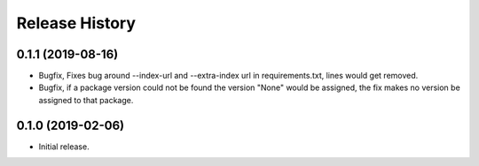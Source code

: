 .. :changelog:

Release History
---------------

0.1.1 (2019-08-16)
++++++++++++++++++

- Bugfix, Fixes bug around --index-url and --extra-index url in requirements.txt, lines would get removed.
- Bugfix, if a package version could not be found the version "None" would be assigned, the fix makes no version be assigned to that package.


0.1.0 (2019-02-06)
++++++++++++++++++

- Initial release.
